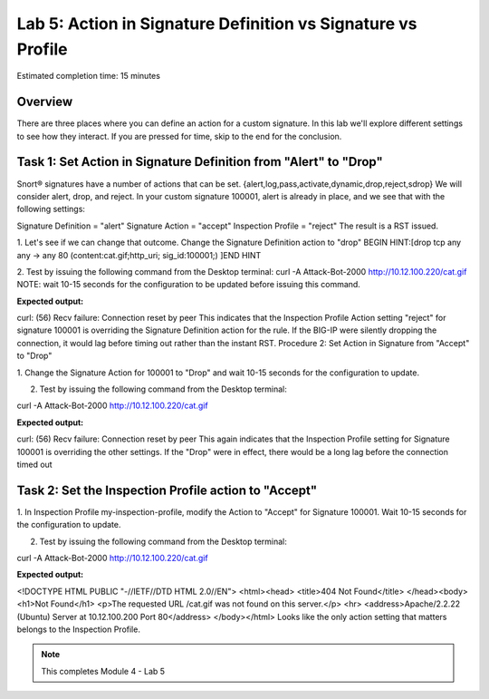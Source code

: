 Lab 5: Action in Signature Definition vs Signature vs Profile
=============================================================

Estimated completion time: 15 minutes

Overview
~~~~~~~~
There are three places where you can define an action for a custom signature. In this lab we'll
explore different settings to see how they interact. If you are pressed for time, skip to the end for
the conclusion. 

Task 1: Set Action in Signature Definition from "Alert" to "Drop"
~~~~~~~~~~~~~~~~~~~~~~~~~~~~~~~~~~~~~~~~~~~~~~~~~~~~~~~~~~~~~~~~~
Snort® signatures have a number of actions that can be set.
{alert,log,pass,activate,dynamic,drop,reject,sdrop} We will consider alert, drop, and reject. In
your custom signature 100001, alert is already in place, and we see that with the following
settings:


Signature Definition = "alert"
Signature Action = "accept" 
Inspection Profile = "reject"
The result is a RST issued.


1. Let's see if we can change that outcome. Change the Signature Definition action to
"drop" BEGIN HINT:[drop tcp any any -> any 80 (content:cat.gif;http_uri; sig_id:100001;)
]END HINT

2. Test by issuing the following command from the Desktop terminal:
curl -A Attack-Bot-2000 http://10.12.100.220/cat.gif
NOTE: wait 10-15 seconds for the configuration to be updated before issuing this
command.


**Expected output:**


curl: (56) Recv failure: Connection reset by peer
This indicates that the Inspection Profile Action setting "reject" for signature 100001 is
overriding the Signature Definition action for the rule. If the BIG-IP were silently dropping the
connection, it would lag before timing out rather than the instant RST.
Procedure 2: Set Action in Signature from "Accept" to "Drop"


1. Change the Signature Action for 100001 to "Drop" and wait 10-15 seconds for the
configuration to update.

2. Test by issuing the following command from the Desktop terminal:


curl -A Attack-Bot-2000 http://10.12.100.220/cat.gif


**Expected output:**


curl: (56) Recv failure: Connection reset by peer
This again indicates that the Inspection Profile setting for Signature 100001 is overriding
the other settings. If the "Drop" were in effect, there would be a long lag before the
connection timed out



Task 2: Set the Inspection Profile action to "Accept"
~~~~~~~~~~~~~~~~~~~~~~~~~~~~~~~~~~~~~~~~~~~~~~~~~~~~~

1. In Inspection Profile my-inspection-profile, modify the Action to "Accept" for Signature
100001. Wait 10-15 seconds for the configuration to update.

2. Test by issuing the following command from the Desktop terminal:


curl -A Attack-Bot-2000 http://10.12.100.220/cat.gif


**Expected output:**


<!DOCTYPE HTML PUBLIC "-//IETF//DTD HTML 2.0//EN">
<html><head>
<title>404 Not Found</title>
</head><body>
<h1>Not Found</h1>
<p>The requested URL /cat.gif was not found on this server.</p>
<hr>
<address>Apache/2.2.22 (Ubuntu) Server at 10.12.100.200 Port 80</address>
</body></html>
Looks like the only action setting that matters belongs to the Inspection Profile. 


.. NOTE:: This completes Module 4 - Lab 5

.. |image1| image:: /_static/class2/lab4-image1.png
.. |image2| image:: /_static/class2/lab4-image2.png
.. |image3| image:: /_static/class2/lab4-image3.png
.. |image4| image:: /_static/class2/lab4-image4.png
